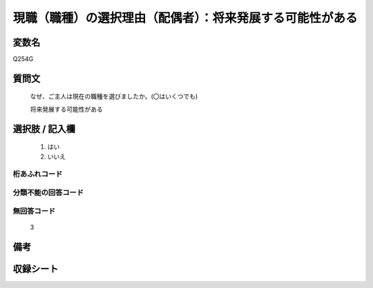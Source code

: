 .. title:: Q254G
.. rst-class:: item
====================================================================================================
現職（職種）の選択理由（配偶者）：将来発展する可能性がある
====================================================================================================

.. rst-class:: varname
変数名
==================

Q254G

.. rst-class:: question
質問文
==================


   なぜ、ご主人は現在の職種を選びましたか。(〇はいくつでも)


   将来発展する可能性がある



.. rst-class:: answer
選択肢 / 記入欄
======================

  
     1. はい
  
     2. いいえ
  



.. rst-class:: overflow
桁あふれコード
-------------------------------
  


.. rst-class:: not_available
分類不能の回答コード
-------------------------------------
  


.. rst-class:: not_available
無回答コード
-------------------------------------
  3


.. rst-class:: bikou
備考
==================



.. rst-class:: include_sheet
収録シート
=======================================
.. hlist::
   :columns: 3
   
   
   * p2_1
   
   * p3_1
   
   * p4_1
   
   * p5a_1
   
   * p6_1
   
   * p7_1
   
   * p8_1
   
   * p9_1
   
   * p10_1
   
   


.. index:: Q254G